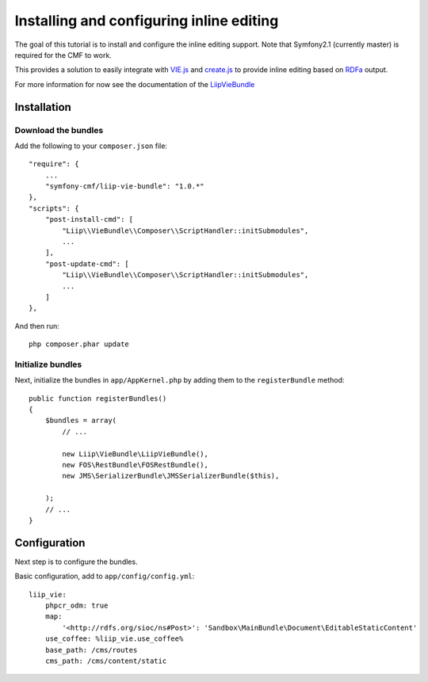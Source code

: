 Installing and configuring inline editing
=========================================
The goal of this tutorial is to install and configure the inline editing support.
Note that Symfony2.1 (currently master) is required for the CMF to work.

This provides a solution to easily integrate with `VIE.js <http://viejs.org>`_ and `create.js <http://createjs.org>`_
to provide inline editing based on `RDFa <http://rdfa.info>`_ output.

For more information for now see the documentation of the `LiipVieBundle <https://github.com/liip/LiipVieBundle#readme>`_

Installation
------------

Download the bundles
~~~~~~~~~~~~~~~~~~~~
Add the following to your ``composer.json`` file::

    "require": {
        ...
        "symfony-cmf/liip-vie-bundle": "1.0.*"
    },
    "scripts": {
        "post-install-cmd": [
            "Liip\\VieBundle\\Composer\\ScriptHandler::initSubmodules",
            ...
        ],
        "post-update-cmd": [
            "Liip\\VieBundle\\Composer\\ScriptHandler::initSubmodules",
            ...
        ]
    },

And then run::

    php composer.phar update

Initialize bundles
~~~~~~~~~~~~~~~~~~
Next, initialize the bundles in ``app/AppKernel.php`` by adding them to the ``registerBundle`` method::

    public function registerBundles()
    {
        $bundles = array(
            // ...

            new Liip\VieBundle\LiipVieBundle(),
            new FOS\RestBundle\FOSRestBundle(),
            new JMS\SerializerBundle\JMSSerializerBundle($this),

        );
        // ...
    }
    
Configuration
-------------
Next step is to configure the bundles.

Basic configuration, add to ``app/config/config.yml``::

    liip_vie:
        phpcr_odm: true
        map:
            '<http://rdfs.org/sioc/ns#Post>': 'Sandbox\MainBundle\Document\EditableStaticContent'
        use_coffee: %liip_vie.use_coffee%
        base_path: /cms/routes
        cms_path: /cms/content/static
